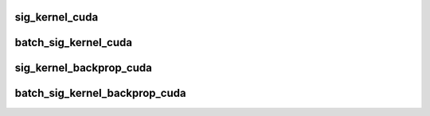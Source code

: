sig_kernel_cuda
=================

.. doxygenfunction:: sig_kernel_cuda

batch_sig_kernel_cuda
=======================

.. doxygenfunction:: batch_sig_kernel_cuda

sig_kernel_backprop_cuda
=========================

.. doxygenfunction:: sig_kernel_backprop_cuda

batch_sig_kernel_backprop_cuda
================================

.. doxygenfunction:: batch_sig_kernel_backprop_cuda
